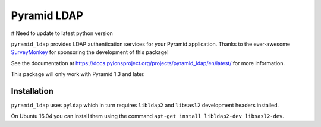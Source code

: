 ############
Pyramid LDAP
############
# Need to update to latest python version

``pyramid_ldap`` provides LDAP authentication services for your Pyramid
application.  Thanks to the ever-awesome `SurveyMonkey
<http://surveymonkey.com>`_ for sponsoring the development of this package!

See the documentation at
https://docs.pylonsproject.org/projects/pyramid_ldap/en/latest/ for more
information.

This package will only work with Pyramid 1.3 and later.

Installation
------------

``pyramid_ldap`` uses ``pyldap`` which in turn requires ``libldap2`` and
``libsasl2`` development headers installed.

On Ubuntu 16.04 you can install them using the command ``apt-get install libldap2-dev libsasl2-dev``.

